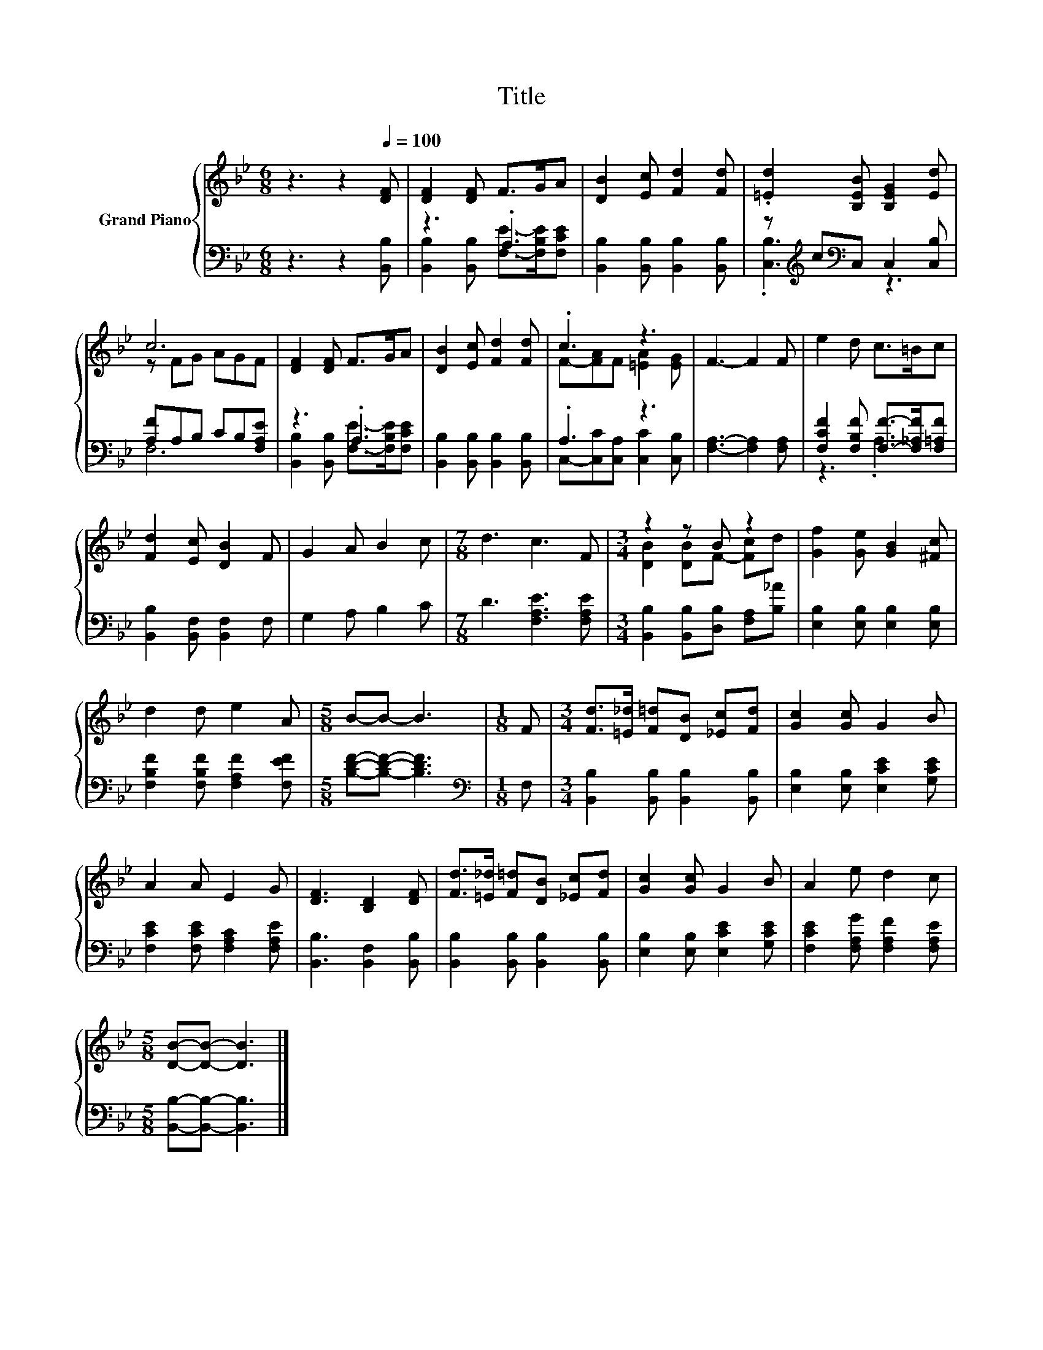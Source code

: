 X:1
T:Title
%%score { ( 1 4 ) | ( 2 3 ) }
L:1/8
M:6/8
K:Bb
V:1 treble nm="Grand Piano"
V:4 treble 
V:2 bass 
V:3 bass 
V:1
 z3 z2[Q:1/4=100] [DF] | [DF]2 [DF] F>GA | [DB]2 [Ec] [Fd]2 [Fd] | .[=Ed]2 [B,EB] [B,EG]2 [Ed] | %4
 c6 | [DF]2 [DF] F>GA | [DB]2 [Ec] [Fd]2 [Fd] | .c3 z3 | F3- F2 F | e2 d c>=Bc | %10
 [Fd]2 [Ec] [DB]2 F | G2 A B2 c |[M:7/8] d3 c3 F |[M:3/4] z2 z B z2 | [Gf]2 [Ge] [GB]2 [^Fc] | %15
 d2 d e2 A |[M:5/8] B-B- B3 |[M:1/8] F |[M:3/4] [Fd]>[=E_d] [F=d][DB] [_Ec][Fd] | [Gc]2 [Gc] G2 B | %20
 A2 A E2 G | [DF]3 [B,D]2 [DF] | [Fd]>[=E_d] [F=d][DB] [_Ec][Fd] | [Gc]2 [Gc] G2 B | A2 e d2 c | %25
[M:5/8] [DB]-[DB]- [DB]3 |] %26
V:2
 z3 z2 [B,,B,] | z3 .A,3 | [B,,B,]2 [B,,B,] [B,,B,]2 [B,,B,] | z[K:treble] c[K:bass]C, C,2 [C,B,] | %4
 [A,F]A,B, CB,[F,A,E] | z3 .A,3 | [B,,B,]2 [B,,B,] [B,,B,]2 [B,,B,] | .A,3 z3 | %8
 [F,A,]3- [F,A,]2 [F,A,] | [F,CF]2 [F,B,F] [F,F]->[F,_A,F][F,=A,F] | [B,,B,]2 [B,,F,] [B,,F,]2 F, | %11
 G,2 A, B,2 C |[M:7/8] D3 [F,A,E]3 [F,A,E] |[M:3/4] [B,,B,]2 [B,,B,][D,B,] [F,A,][B,_A] | %14
 [E,B,]2 [E,B,] [E,B,]2 [E,B,] | [F,B,F]2 [F,B,F] [F,A,F]2 [F,EF] |[M:5/8] [B,DF]-[B,DF]- [B,DF]3 | %17
[M:1/8][K:bass] F, |[M:3/4] [B,,B,]2 [B,,B,] [B,,B,]2 [B,,B,] | [E,B,]2 [E,B,] [E,CE]2 [G,CE] | %20
 [F,CE]2 [F,CE] [F,A,C]2 [F,A,E] | [B,,B,]3 [B,,F,]2 [B,,B,] | [B,,B,]2 [B,,B,] [B,,B,]2 [B,,B,] | %23
 [E,B,]2 [E,B,] [E,CE]2 [G,CE] | [F,CE]2 [F,A,G] [F,A,F]2 [F,A,E] | %25
[M:5/8] [B,,B,]-[B,,B,]- [B,,B,]3 |] %26
V:3
 x6 | [B,,B,]2 [B,,B,] [F,E]->[F,B,E][F,CE] | x6 | .[C,B,]3[K:treble][K:bass] z3 | F,6 | %5
 [B,,B,]2 [B,,B,] [F,E]->[F,B,E][F,CE] | x6 | C,-[C,C][C,A,] [C,C]2 [C,B,] | x6 | z3 .A,3 | x6 | %11
 x6 |[M:7/8] x7 |[M:3/4] x6 | x6 | x6 |[M:5/8] x5 |[M:1/8][K:bass] x |[M:3/4] x6 | x6 | x6 | x6 | %22
 x6 | x6 | x6 |[M:5/8] x5 |] %26
V:4
 x6 | x6 | x6 | x6 | z FG AGF | x6 | x6 | F-[FA]F [=EA]2 [EG] | x6 | x6 | x6 | x6 |[M:7/8] x7 | %13
[M:3/4] [DB]2 [DB]F- [Fc]d | x6 | x6 |[M:5/8] x5 |[M:1/8] x |[M:3/4] x6 | x6 | x6 | x6 | x6 | x6 | %24
 x6 |[M:5/8] x5 |] %26

